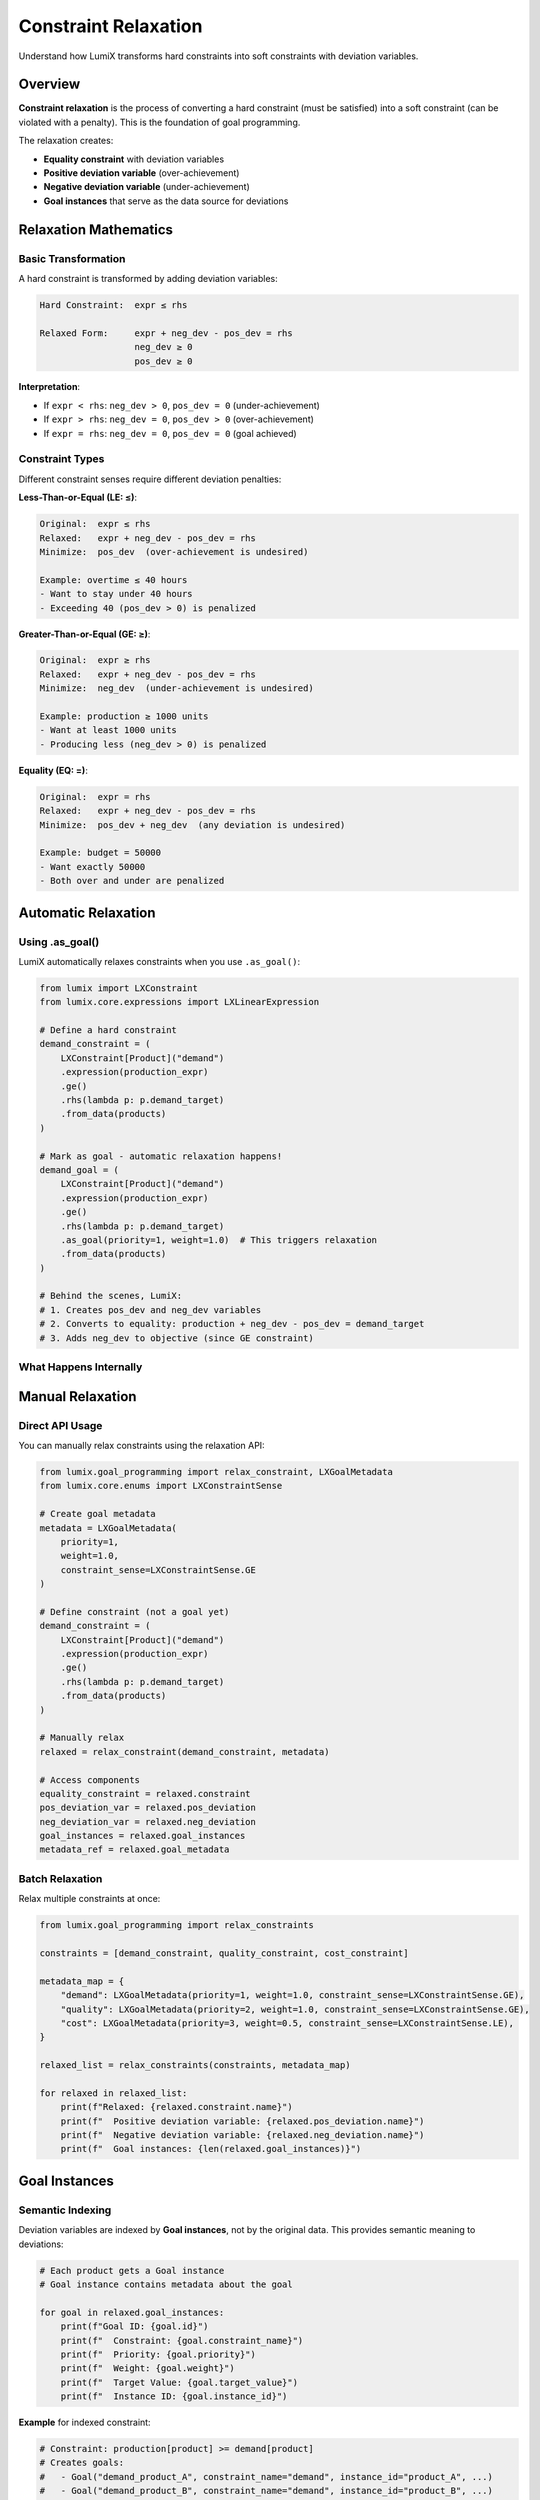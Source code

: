 Constraint Relaxation
=====================

Understand how LumiX transforms hard constraints into soft constraints with deviation variables.

Overview
--------

**Constraint relaxation** is the process of converting a hard constraint (must be satisfied)
into a soft constraint (can be violated with a penalty). This is the foundation of goal
programming.

The relaxation creates:

- **Equality constraint** with deviation variables
- **Positive deviation variable** (over-achievement)
- **Negative deviation variable** (under-achievement)
- **Goal instances** that serve as the data source for deviations

Relaxation Mathematics
----------------------

Basic Transformation
~~~~~~~~~~~~~~~~~~~~

A hard constraint is transformed by adding deviation variables:

.. code-block:: text

   Hard Constraint:  expr ≤ rhs

   Relaxed Form:     expr + neg_dev - pos_dev = rhs
                     neg_dev ≥ 0
                     pos_dev ≥ 0

**Interpretation**:

- If ``expr < rhs``: ``neg_dev > 0``, ``pos_dev = 0`` (under-achievement)
- If ``expr > rhs``: ``neg_dev = 0``, ``pos_dev > 0`` (over-achievement)
- If ``expr = rhs``: ``neg_dev = 0``, ``pos_dev = 0`` (goal achieved)

Constraint Types
~~~~~~~~~~~~~~~~

Different constraint senses require different deviation penalties:

**Less-Than-or-Equal (LE: ≤)**:

.. code-block:: text

   Original:  expr ≤ rhs
   Relaxed:   expr + neg_dev - pos_dev = rhs
   Minimize:  pos_dev  (over-achievement is undesired)

   Example: overtime ≤ 40 hours
   - Want to stay under 40 hours
   - Exceeding 40 (pos_dev > 0) is penalized

**Greater-Than-or-Equal (GE: ≥)**:

.. code-block:: text

   Original:  expr ≥ rhs
   Relaxed:   expr + neg_dev - pos_dev = rhs
   Minimize:  neg_dev  (under-achievement is undesired)

   Example: production ≥ 1000 units
   - Want at least 1000 units
   - Producing less (neg_dev > 0) is penalized

**Equality (EQ: =)**:

.. code-block:: text

   Original:  expr = rhs
   Relaxed:   expr + neg_dev - pos_dev = rhs
   Minimize:  pos_dev + neg_dev  (any deviation is undesired)

   Example: budget = 50000
   - Want exactly 50000
   - Both over and under are penalized

Automatic Relaxation
--------------------

Using .as_goal()
~~~~~~~~~~~~~~~~

LumiX automatically relaxes constraints when you use ``.as_goal()``:

.. code-block:: python

   from lumix import LXConstraint
   from lumix.core.expressions import LXLinearExpression

   # Define a hard constraint
   demand_constraint = (
       LXConstraint[Product]("demand")
       .expression(production_expr)
       .ge()
       .rhs(lambda p: p.demand_target)
       .from_data(products)
   )

   # Mark as goal - automatic relaxation happens!
   demand_goal = (
       LXConstraint[Product]("demand")
       .expression(production_expr)
       .ge()
       .rhs(lambda p: p.demand_target)
       .as_goal(priority=1, weight=1.0)  # This triggers relaxation
       .from_data(products)
   )

   # Behind the scenes, LumiX:
   # 1. Creates pos_dev and neg_dev variables
   # 2. Converts to equality: production + neg_dev - pos_dev = demand_target
   # 3. Adds neg_dev to objective (since GE constraint)

What Happens Internally
~~~~~~~~~~~~~~~~~~~~~~~~

.. mermaid::

   graph LR
       A[Original Constraint] -->|as_goal| B[LXGoalMetadata]
       B --> C[relax_constraint]
       C --> D[Create Goal Instances]
       C --> E[Create Deviation Variables]
       C --> F[Build Equality Constraint]
       D --> E
       E --> F
       F --> G[RelaxedConstraint]

       style A fill:#e1f5ff
       style B fill:#fff4e1
       style C fill:#ffe1e1
       style D fill:#e1ffe1
       style E fill:#f0e1ff
       style F fill:#e8f4f8
       style G fill:#ffe8e8

Manual Relaxation
-----------------

Direct API Usage
~~~~~~~~~~~~~~~~

You can manually relax constraints using the relaxation API:

.. code-block:: python

   from lumix.goal_programming import relax_constraint, LXGoalMetadata
   from lumix.core.enums import LXConstraintSense

   # Create goal metadata
   metadata = LXGoalMetadata(
       priority=1,
       weight=1.0,
       constraint_sense=LXConstraintSense.GE
   )

   # Define constraint (not a goal yet)
   demand_constraint = (
       LXConstraint[Product]("demand")
       .expression(production_expr)
       .ge()
       .rhs(lambda p: p.demand_target)
       .from_data(products)
   )

   # Manually relax
   relaxed = relax_constraint(demand_constraint, metadata)

   # Access components
   equality_constraint = relaxed.constraint
   pos_deviation_var = relaxed.pos_deviation
   neg_deviation_var = relaxed.neg_deviation
   goal_instances = relaxed.goal_instances
   metadata_ref = relaxed.goal_metadata

Batch Relaxation
~~~~~~~~~~~~~~~~

Relax multiple constraints at once:

.. code-block:: python

   from lumix.goal_programming import relax_constraints

   constraints = [demand_constraint, quality_constraint, cost_constraint]

   metadata_map = {
       "demand": LXGoalMetadata(priority=1, weight=1.0, constraint_sense=LXConstraintSense.GE),
       "quality": LXGoalMetadata(priority=2, weight=1.0, constraint_sense=LXConstraintSense.GE),
       "cost": LXGoalMetadata(priority=3, weight=0.5, constraint_sense=LXConstraintSense.LE),
   }

   relaxed_list = relax_constraints(constraints, metadata_map)

   for relaxed in relaxed_list:
       print(f"Relaxed: {relaxed.constraint.name}")
       print(f"  Positive deviation variable: {relaxed.pos_deviation.name}")
       print(f"  Negative deviation variable: {relaxed.neg_deviation.name}")
       print(f"  Goal instances: {len(relaxed.goal_instances)}")

Goal Instances
--------------

Semantic Indexing
~~~~~~~~~~~~~~~~~

Deviation variables are indexed by **Goal instances**, not by the original data.
This provides semantic meaning to deviations:

.. code-block:: python

   # Each product gets a Goal instance
   # Goal instance contains metadata about the goal

   for goal in relaxed.goal_instances:
       print(f"Goal ID: {goal.id}")
       print(f"  Constraint: {goal.constraint_name}")
       print(f"  Priority: {goal.priority}")
       print(f"  Weight: {goal.weight}")
       print(f"  Target Value: {goal.target_value}")
       print(f"  Instance ID: {goal.instance_id}")

**Example** for indexed constraint:

.. code-block:: python

   # Constraint: production[product] >= demand[product]
   # Creates goals:
   #   - Goal("demand_product_A", constraint_name="demand", instance_id="product_A", ...)
   #   - Goal("demand_product_B", constraint_name="demand", instance_id="product_B", ...)
   #
   # Deviation variables:
   #   - pos_dev[Goal("demand_product_A")]
   #   - pos_dev[Goal("demand_product_B")]
   #   - neg_dev[Goal("demand_product_A")]
   #   - neg_dev[Goal("demand_product_B")]

Business Value
~~~~~~~~~~~~~~

Goal instances make deviations meaningful:

.. code-block:: text

   Instead of:
       "neg_dev[0] = 10"  (What does this mean?)

   You get:
       "Route 5 needs 3 additional buses"
       "Product A has 20 units excess inventory"
       "Department B is 5 hours over overtime limit"

Practical Examples
------------------

Production Planning
~~~~~~~~~~~~~~~~~~~

.. code-block:: python

   from dataclasses import dataclass

   @dataclass
   class Product:
       id: str
       demand_target: float
       production_cost: float

   products = [
       Product("A", demand_target=100, production_cost=5),
       Product("B", demand_target=150, production_cost=6),
   ]

   # Define production variable
   production = (
       LXVariable[Product, float]("production")
       .continuous()
       .bounds(lower=0)
       .indexed_by(lambda p: p.id)
       .from_data(products)
   )

   # Goal: Meet demand
   demand_goal = (
       LXConstraint[Product]("demand")
       .expression(
           LXLinearExpression()
           .add_term(production, coeff=1.0)
       )
       .ge()
       .rhs(lambda p: p.demand_target)
       .as_goal(priority=1, weight=1.0)
       .from_data(products)
   )

   # When relaxed, creates:
   #   - Goal instances: [Goal("demand_A", ...), Goal("demand_B", ...)]
   #   - Variables: pos_dev[Goal], neg_dev[Goal] for each goal
   #   - Constraint: production[p] + neg_dev - pos_dev = p.demand_target

Resource Constraints with Goals
~~~~~~~~~~~~~~~~~~~~~~~~~~~~~~~~

.. code-block:: python

   @dataclass
   class Resource:
       id: str
       capacity: float
       target_utilization: float  # e.g., 0.8 for 80%

   # Hard constraint: Cannot exceed capacity
   capacity_hard = (
       LXConstraint[Resource]("capacity")
       .expression(usage_expr)
       .le()
       .rhs(lambda r: r.capacity)
       .from_data(resources)
       # No .as_goal() - stays hard constraint
   )

   # Soft goal: Target utilization
   utilization_goal = (
       LXConstraint[Resource]("utilization")
       .expression(usage_expr)
       .eq()  # Want exact target
       .rhs(lambda r: r.capacity * r.target_utilization)
       .as_goal(priority=2, weight=1.0)
       .from_data(resources)
   )

   # Result:
   #   - Capacity is hard limit (never exceeded)
   #   - Utilization can deviate but is penalized

Deviation Variable Details
---------------------------

Naming Convention
~~~~~~~~~~~~~~~~~

Deviation variables follow a standard naming pattern:

.. code-block:: python

   from lumix.goal_programming import get_deviation_var_name

   # For a goal named "demand"
   pos_name = get_deviation_var_name("demand", "pos")  # "demand_pos_dev"
   neg_name = get_deviation_var_name("demand", "neg")  # "demand_neg_dev"

Variable Bounds
~~~~~~~~~~~~~~~

Deviation variables are always non-negative continuous variables:

.. code-block:: python

   # Automatically created as:
   pos_deviation = (
       LXVariable[LXGoal, float]("demand_pos_dev")
       .continuous()
       .bounds(lower=0.0)  # Non-negative
       .indexed_by(lambda g: g.id)
       .from_data(goal_instances)
   )

Accessing in Solution
~~~~~~~~~~~~~~~~~~~~~

Deviation values are available in the solution:

.. code-block:: python

   solution = optimizer.solve(model)

   # Via goal deviations
   deviations = solution.get_goal_deviations("demand")
   print(f"Positive deviations: {deviations['pos']}")
   print(f"Negative deviations: {deviations['neg']}")

   # Via variable access
   pos_dev_values = solution.get_variable(relaxed.pos_deviation)
   neg_dev_values = solution.get_variable(relaxed.neg_deviation)

Understanding Undesired Deviations
-----------------------------------

Deviation Selection
~~~~~~~~~~~~~~~~~~~

The relaxation automatically determines which deviations to minimize:

.. code-block:: python

   # For LE (≤)
   undesired = relaxed.goal_metadata.is_pos_undesired()  # True
   # Minimizes: pos_dev (over-achievement)

   # For GE (≥)
   undesired = relaxed.goal_metadata.is_neg_undesired()  # True
   # Minimizes: neg_dev (under-achievement)

   # For EQ (=)
   undesired_pos = relaxed.goal_metadata.is_pos_undesired()  # True
   undesired_neg = relaxed.goal_metadata.is_neg_undesired()  # True
   # Minimizes: both pos_dev and neg_dev

Getting Undesired Variables
~~~~~~~~~~~~~~~~~~~~~~~~~~~~

.. code-block:: python

   # Get list of deviation variables to include in objective
   undesired_vars = relaxed.get_undesired_variables()

   # For GE constraint, returns: [neg_deviation]
   # For LE constraint, returns: [pos_deviation]
   # For EQ constraint, returns: [pos_deviation, neg_deviation]

Best Practices
--------------

1. **Mix Hard and Soft Constraints**

   .. code-block:: python

      # Hard constraints for physical limits
      capacity = (
          LXConstraint[Resource]("capacity")
          .expression(usage_expr)
          .le()
          .rhs(lambda r: r.max_capacity)
          # No .as_goal()
      )

      # Soft goals for targets
      target = (
          LXConstraint[Resource]("target")
          .expression(usage_expr)
          .eq()
          .rhs(lambda r: r.target_usage)
          .as_goal(priority=1, weight=1.0)
      )

2. **Choose Appropriate Constraint Sense**

   .. code-block:: python

      # Use GE for minimum requirements
      min_production.ge().rhs(min_qty).as_goal(priority=1, weight=1.0)

      # Use LE for maximum limits
      max_overtime.le().rhs(max_hours).as_goal(priority=2, weight=1.0)

      # Use EQ only when exact target is truly needed
      exact_budget.eq().rhs(budget).as_goal(priority=1, weight=1.0)

3. **Understand Goal Semantics**

   .. code-block:: python

      # Goal instances provide meaning
      for goal in relaxed.goal_instances:
          # Can identify specific instances that deviated
          if goal.instance_id == "product_A":
              print(f"Product A target: {goal.target_value}")

4. **Check Relaxation Results**

   .. code-block:: python

      # Verify relaxation created expected structure
      relaxed = relax_constraint(constraint, metadata)

      print(f"Original sense: {metadata.constraint_sense}")
      print(f"Relaxed to EQ: {relaxed.constraint.sense == LXConstraintSense.EQ}")
      print(f"Deviation variables: {relaxed.pos_deviation.name}, {relaxed.neg_deviation.name}")
      print(f"Goal instances: {len(relaxed.goal_instances)}")

Next Steps
----------

- :doc:`objective-building` - Learn how deviation variables are used in objectives
- :doc:`weighted-mode` - Apply relaxation in weighted goal programming
- :doc:`sequential-mode` - Apply relaxation in sequential goal programming
- :doc:`/api/goal_programming/index` - Full API reference
- :doc:`/user-guide/solution/goal-programming` - Accessing deviations in solutions
